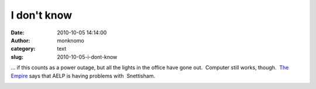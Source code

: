 I don't know
############
:date: 2010-10-05 14:14:00
:author: monknomo
:category: text
:slug: 2010-10-05-i-dont-know

... if this counts as a power outage, but all the lights in the office
have gone out.  Computer still works, though.  `The Empire`_ says that
AELP is having problems with  Snettisham.

.. raw:: html

   <div class="blogger-post-footer">

|image0|

.. raw:: html

   </div>

.. raw:: html

   </p>

.. _The Empire: http://www.juneaublogger.com/updates/?p=5772

.. |image0| image:: https://blogger.googleusercontent.com/tracker/5640146011587021512-3241429067728269124?l=monknomo.blogspot.com
